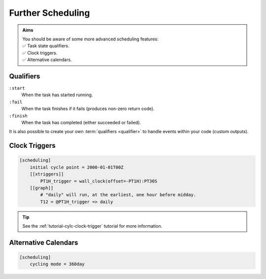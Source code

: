 .. _tutorial-cylc-further-scheduling:

Further Scheduling
==================

.. admonition:: Aims
   :class: aims

   | You should be aware of some more advanced scheduling features:
   | ✅ Task state qualifiers.
   | ✅ Clock triggers.
   | ✅ Alternative calendars.


.. _tutorial-qualifiers:

Qualifiers
----------

.. ifnotslides::

   So far we have written dependencies like ``foo => bar``. This is, in fact,
   shorthand for ``foo:succeed => bar``. It means that the task ``bar`` will run
   once ``foo`` has finished successfully. If ``foo`` were to fail then ``bar``
   would not run. We will talk more about these :term:`task states <task state>`
   in the :ref:`Runtime Section <tutorial-tasks-and-jobs>`.

   We refer to the ``:succeed`` descriptor as a :term:`qualifier`.
   There are qualifiers for different :term:`task states <task state>` e.g:

.. ifslides::

   .. code-block:: cylc-graph

      foo => bar
      foo:succeed => bar
      foo:fail => bar

``:start``
   When the task has started running.
``:fail``
   When the task finishes if it fails (produces non-zero return code).
``:finish``
   When the task has completed (either succeeded or failed).

.. nextslide::

It is also possible to create your own :term:`qualifiers <qualifier>`
to handle events within your code (custom outputs).

.. ifnotslides::

   *For more information see the* `Cylc User Guide`_.


Clock Triggers
--------------

.. ifnotslides::

   In Cylc, :term:`cycle points <cycle point>` are just labels. Tasks are
   triggered when their dependencies are met regardless of their cycle point.
   But we can use *clock triggers* to force tasks to wait for a particular time,
   relative to their cycle point time, before running.
   This is necessary for certain operational and monitoring systems, e.g. for
   tasks that process real-time data.

   For example in the following workflow the cycle ``2000-01-01T12Z`` will wait
   until 11:00 on the 1st of January 2000 before running:

.. code-block:: cylc

   [scheduling]
       initial cycle point = 2000-01-01T00Z
       [[xtriggers]]
           PT1H_trigger = wall_clock(offset=-PT1H):PT30S
       [[graph]]
           # "daily" will run, at the earliest, one hour before midday.
           T12 = @PT1H_trigger => daily

.. tip::

   See the :ref:`tutorial-cylc-clock-trigger` tutorial for more information.


Alternative Calendars
---------------------

.. ifnotslides::

   By default Cylc uses the Gregorian calendar for :term:`datetime cycling`,
   but it also supports:

   - Integer cycling.
   - 360-day calendar (12 months of 30 days each in a year).
   - 365-day calendar (never a leap year).
   - 366-day calendar (always a leap year).

.. code-block:: cylc

   [scheduling]
       cycling mode = 360day

.. ifnotslides::

   .. seealso:: :cylc:conf:`[scheduling]cycling mode`

.. nextslide::

.. ifslides::

   Next section: :ref:`Runtime Introduction
   <tutorial-cylc-runtime-introduction>`
